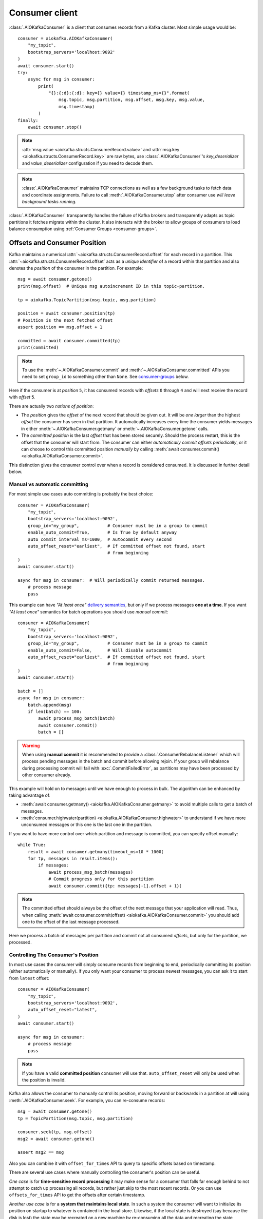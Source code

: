 .. _kafka-python: https://github.com/dpkp/kafka-python

.. _consumer-usage:

Consumer client
===============

.. _delivery semantics: https://kafka.apache.org/documentation/#semantics

:class:`.AIOKafkaConsumer` is a client that consumes records
from a Kafka cluster. Most simple usage would be::

    consumer = aiokafka.AIOKafkaConsumer(
        "my_topic",
        bootstrap_servers='localhost:9092'
    )
    await consumer.start()
    try:
        async for msg in consumer:
            print(
                "{}:{:d}:{:d}: key={} value={} timestamp_ms={}".format(
                    msg.topic, msg.partition, msg.offset, msg.key, msg.value,
                    msg.timestamp)
            )
    finally:
        await consumer.stop()

.. note:: :attr:`msg.value <aiokafka.structs.ConsumerRecord.value>` and
  :attr:`msg.key <aiokafka.structs.ConsumerRecord.key>` are raw bytes, use
  :class:`.AIOKafkaConsumer`'s `key_deserializer` and `value_deserializer`
  configuration if you need to decode them.

.. note:: :class:`.AIOKafkaConsumer` maintains TCP connections as well as a few
   background tasks to fetch data and coordinate assignments. Failure to call
   :meth:`.AIOKafkaConsumer.stop` after consumer use *will leave background
   tasks running*.

:class:`.AIOKafkaConsumer` transparently handles the failure of Kafka brokers and
transparently adapts as topic partitions it fetches migrate within the
cluster. It also interacts with the broker to allow groups of consumers to load
balance consumption using :ref:`Consumer Groups <consumer-groups>`.


.. _offset_and_position:

Offsets and Consumer Position
-----------------------------

Kafka maintains a numerical :attr:`~aiokafka.structs.ConsumerRecord.offset` for
each record in a partition. This :attr:`~aiokafka.structs.ConsumerRecord.offset`
acts as a *unique identifier* of a record within that partition and also denotes
the *position* of the consumer in the partition. For example::

    msg = await consumer.getone()
    print(msg.offset)  # Unique msg autoincrement ID in this topic-partition.

    tp = aiokafka.TopicPartition(msg.topic, msg.partition)

    position = await consumer.position(tp)
    # Position is the next fetched offset
    assert position == msg.offset + 1

    committed = await consumer.committed(tp)
    print(committed)

.. note::
   To use the :meth:`~.AIOKafkaConsumer.commit` and
   :meth:`~.AIOKafkaConsumer.committed` APIs you need to set ``group_id`` to
   something other than ``None``. See `consumer-groups`_ below.

Here if the consumer is at *position* ``5``, it has consumed records with
*offsets* ``0`` through ``4`` and will next receive the record with
*offset* ``5``.

There are actually two *notions of position*:

* The *position* gives the `offset` of the next record that should be given
  out. It will be *one larger* than the highest `offset` the consumer
  has seen in that partition. It automatically increases every time the
  consumer yields messages in either :meth:`~.AIOKafkaConsumer.getmany` or
  :meth:`~.AIOKafkaConsumer.getone` calls.

* The *committed position* is the last `offset` that has been stored securely.
  Should the process restart, this is the offset that the consumer will start
  from. The consumer can either *automatically commit offsets periodically*,
  or it can choose to control this committed position *manually* by calling
  :meth:`await consumer.commit() <aiokafka.AIOKafkaConsumer.commit>`.

This distinction gives the consumer control over when a record is considered
consumed. It is discussed in further detail below.


Manual vs automatic committing
^^^^^^^^^^^^^^^^^^^^^^^^^^^^^^

For most simple use cases auto committing is probably the best choice::

    consumer = AIOKafkaConsumer(
        "my_topic",
        bootstrap_servers='localhost:9092',
        group_id="my_group",           # Consumer must be in a group to commit
        enable_auto_commit=True,       # Is True by default anyway
        auto_commit_interval_ms=1000,  # Autocommit every second
        auto_offset_reset="earliest",  # If committed offset not found, start
                                       # from beginning
    )
    await consumer.start()

    async for msg in consumer:  # Will periodically commit returned messages.
        # process message
        pass

This example can have *"At least once"* `delivery semantics`_, but only if we
process messages **one at a time**. If you want *"At least once"* semantics for
batch operations you should use *manual commit*::

    consumer = AIOKafkaConsumer(
        "my_topic",
        bootstrap_servers='localhost:9092',
        group_id="my_group",           # Consumer must be in a group to commit
        enable_auto_commit=False,      # Will disable autocommit
        auto_offset_reset="earliest",  # If committed offset not found, start
                                       # from beginning
    )
    await consumer.start()

    batch = []
    async for msg in consumer:
        batch.append(msg)
        if len(batch) == 100:
            await process_msg_batch(batch)
            await consumer.commit()
            batch = []

.. warning:: When using **manual commit** it is recommended to provide a
  :class:`.ConsumerRebalanceListener` which will
  process pending messages in the batch and commit before allowing rejoin.
  If your group will rebalance during processing commit will fail with
  :exc:`.CommitFailedError`, as partitions may have been processed by other
  consumer already.

This example will hold on to messages until we have enough to process in
bulk. The algorithm can be enhanced by taking advantage of:

* :meth:`await consumer.getmany() <aiokafka.AIOKafkaConsumer.getmany>` to
  avoid multiple calls to get a batch of messages.
* :meth:`consumer.highwater(partition)
  <aiokafka.AIOKafkaConsumer.highwater>` to understand if we have more
  unconsumed messages or this one is the last one in the partition.

If you want to have more control over which partition and message is
committed, you can specify offset manually::

    while True:
        result = await consumer.getmany(timeout_ms=10 * 1000)
        for tp, messages in result.items():
            if messages:
                await process_msg_batch(messages)
                # Commit progress only for this partition
                await consumer.commit({tp: messages[-1].offset + 1})

.. note:: The committed offset should always be the offset of the next message
   that your application will read. Thus, when calling :meth:`await
   consumer.commit(offset) <aiokafka.AIOKafkaConsumer.commit>` you should add
   one to the offset of the last message processed.

Here we process a batch of messages per partition and commit not all consumed
*offsets*, but only for the partition, we processed.


Controlling The Consumer's Position
^^^^^^^^^^^^^^^^^^^^^^^^^^^^^^^^^^^

In most use cases the consumer will simply consume records from beginning to
end, periodically committing its position (either automatically or manually).
If you only want your consumer to process newest messages, you can ask it to
start from ``latest`` offset::

    consumer = AIOKafkaConsumer(
        "my_topic",
        bootstrap_servers='localhost:9092',
        auto_offset_reset="latest",
    )
    await consumer.start()

    async for msg in consumer:
        # process message
        pass

.. note:: If you have a valid **committed position** consumer will use that.
  ``auto_offset_reset`` will only be used when the position is invalid.

Kafka also allows the consumer to manually control its position, moving
forward or backwards in a partition at will using :meth:`.AIOKafkaConsumer.seek`.
For example, you can re-consume records::

    msg = await consumer.getone()
    tp = TopicPartition(msg.topic, msg.partition)

    consumer.seek(tp, msg.offset)
    msg2 = await consumer.getone()

    assert msg2 == msg

Also you can combine it with ``offset_for_times`` API to query to specific
offsets based on timestamp.

There are several use cases where manually controlling the consumer's position
can be useful.

*One case* is for **time-sensitive record processing** it may make sense for a
consumer that falls far enough behind to not attempt to catch up processing all
records, but rather just skip to the most recent records. Or you can use
``offsets_for_times`` API to get the offsets after certain timestamp.

*Another use case* is for a **system that maintains local state**. In such a
system the consumer will want to initialize its position on startup to
whatever is contained in the local store. Likewise, if the local state is
destroyed (say because the disk is lost) the state may be recreated on a new
machine by re-consuming all the data and recreating the state (assuming that
Kafka is retaining sufficient history).

See also related configuration params and API docs:

* `auto_offset_reset` config option to set behaviour in case the position
  is either undefined or incorrect.
* :meth:`~aiokafka.AIOKafkaConsumer.seek`,
  :meth:`~aiokafka.AIOKafkaConsumer.seek_to_beginning`,
  :meth:`~aiokafka.AIOKafkaConsumer.seek_to_end`
  API's to force position change on partition('s).
* :meth:`~aiokafka.AIOKafkaConsumer.offsets_for_times`,
  :meth:`~aiokafka.AIOKafkaConsumer.beginning_offsets`,
  :meth:`~aiokafka.AIOKafkaConsumer.end_offsets`
  API's to query offsets for partitions even if they are not assigned to
  this consumer.


Storing Offsets Outside Kafka
^^^^^^^^^^^^^^^^^^^^^^^^^^^^^

Storing *offsets* in Kafka is optional, you can store offsets in another place
and use :meth:`~.AIOKafkaConsumer.seek` API to start from saved position. The primary use
case for this is allowing the application to store both the offset and the
results of the consumption in the same system in a way that both the results
and offsets are stored atomically. For example, if we save aggregated by `key`
counts in Redis::

    import json
    from collections import Counter

    redis = await aioredis.create_redis(("localhost", 6379))
    REDIS_HASH_KEY = "aggregated_count:my_topic:0"

    tp = TopicPartition("my_topic", 0)
    consumer = AIOKafkaConsumer(
        bootstrap_servers='localhost:9092',
        enable_auto_commit=False,
    )
    await consumer.start()
    consumer.assign([tp])

    # Load initial state of aggregation and last processed offset
    offset = -1
    counts = Counter()
    initial_counts = await redis.hgetall(REDIS_HASH_KEY, encoding="utf-8")
    for key, state in initial_counts.items():
        state = json.loads(state)
        offset = max([offset, state['offset']])
        counts[key] = state['count']

    # Same as with manual commit, you need to fetch next message, so +1
    consumer.seek(tp, offset + 1)

    async for msg in consumer:
        key = msg.key.decode("utf-8")
        counts[key] += 1
        value = json.dumps({
            "count": counts[key],
            "offset": msg.offset
        })
        await redis.hset(REDIS_HASH_KEY, key, value)

So to save results outside of Kafka you need to:

* Configure: ``enable.auto.commit=false``
* Use the offset provided with each :class:`~.structs.ConsumerRecord` to save
  your position
* On restart or rebalance restore the position of the consumer using
  :meth:`~.AIOKafkaConsumer.seek`

This is not always possible, but when it is it will make the consumption fully
atomic and give *exactly once* semantics that are stronger than the default
*at-least once* semantics you get with Kafka's offset commit functionality.

This type of usage is simplest when the partition assignment is also done
manually (like we did above). If the partition assignment is done automatically
special care is needed to handle the case where partition assignments change.
See :ref:`Local state and storing offsets outside of Kafka <local_state_consumer_example>`
example for more details.

.. _consumer-groups:

Consumer Groups and Topic Subscriptions
---------------------------------------

Kafka uses the concept of **Consumer Groups** to allow a pool of processes to
divide the work of consuming and processing records. These processes can either
be running on the same machine or they can be distributed over many machines to
provide scalability and fault tolerance for processing.

All :class:`.AIOKafkaConsumer` instances sharing the same ``group_id`` will be part of the
same **Consumer Group**::

    # Process 1
    consumer = AIOKafkaConsumer(
        "my_topic", bootstrap_servers='localhost:9092',
        group_id="MyGreatConsumerGroup"  # This will enable Consumer Groups
    )
    await consumer.start()
    async for msg in consumer:
        print("Process %s consumed msg from partition %s" % (
              os.getpid(), msg.partition))

    # Process 2
    consumer2 = AIOKafkaConsumer(
        "my_topic", bootstrap_servers='localhost:9092',
        group_id="MyGreatConsumerGroup"  # This will enable Consumer Groups
    )
    await consumer2.start()
    async for msg in consumer2:
        print("Process %s consumed msg from partition %s" % (
              os.getpid(), msg.partition))


Each consumer in a group can dynamically set the list of topics it wants to
subscribe to through :meth:`~.AIOKafkaConsumer.subscribe` call. Kafka will deliver each
message in the subscribed topics to only one of the processes in each consumer
group. This is achieved by balancing the *partitions* between all members in
the consumer group so that **each partition is assigned to exactly one
consumer** in the group. So if there is a topic with *four* partitions and a
consumer group with *two* processes, each process would consume from *two*
partitions.

Membership in a consumer group is maintained dynamically: if a process fails,
the partitions assigned to it *will be reassigned to other consumers* in the
same group. Similarly, if a new consumer joins the group, partitions will be
*moved from existing consumers to the new one*. This is known as **rebalancing
the group**.

.. note:: Conceptually you can think of a **Consumer Group** as being a *single
   logical subscriber* that happens to be made up of multiple processes.

In addition, when group reassignment happens automatically, consumers can be
notified through a :class:`.ConsumerRebalanceListener`, which allows them to finish
necessary application-level logic such as state cleanup, manual offset commits,
etc. See :meth:`~aiokafka.AIOKafkaConsumer.subscribe` docs for more details.


.. warning:: Be careful with :class:`.ConsumerRebalanceListener` to avoid
   deadlocks.  The Consumer will await the defined handlers and will block
   subsequent calls to :meth:`~aiokafka.AIOKafkaConsumer.getmany` and
   :meth:`~aiokafka.AIOKafkaConsumer.getone`. For example this code will
   deadlock::

     lock = asyncio.Lock()
     consumer = AIOKafkaConsumer(...)

     class MyRebalancer(aiokafka.ConsumerRebalanceListener):

         async def on_partitions_revoked(self, revoked):
             async with lock:
                 pass

         async def on_partitions_assigned(self, assigned):
             pass

     async def main():
         consumer.subscribe("topic", listener=MyRebalancer())
         while True:
             async with lock:
                 msgs = await consumer.getmany(timeout_ms=1000)
                 # process messages

   You need to put :meth:`consumer.getmany(timeout_ms=1000)
   <aiokafka.AIOKafkaConsumer.getmany>` call outside of the lock.

For more information on how **Consumer Groups** are organized see
`Official Kafka Docs <https://kafka.apache.org/documentation/#intro_consumers>`_.


Topic subscription by pattern
^^^^^^^^^^^^^^^^^^^^^^^^^^^^^

:class:`.AIOKafkaConsumer` performs periodic metadata refreshes in the background and will
notice when new partitions are added to one of the subscribed topics or when a
new topic matching a *subscribed regex* is created. For example::

    consumer = AIOKafkaConsumer(
        bootstrap_servers='localhost:9092',
        metadata_max_age_ms=30000,  # This controls the polling interval
    )
    await consumer.start()
    consumer.subscribe(pattern="^MyGreatTopic-.*$")

    async for msg in consumer:  # Will detect metadata changes
        print("Consumed msg %s %s %s" % (msg.topic, msg.partition, msg.value))

Here, the consumer will automatically detect new topics like ``MyGreatTopic-1``
or ``MyGreatTopic-2`` and start consuming them.

If you use `Consumer Groups <consumer-groups>`_ the group's *Leader* will trigger a
**group rebalance** when it notices metadata changes. It's because only the
*Leader* has full knowledge of which topics are assigned to the group.


Manual partition assignment
^^^^^^^^^^^^^^^^^^^^^^^^^^^

It is also possible for the consumer to manually assign specific partitions
using :meth:`assign([tp1, tp2]) <aiokafka.AIOKafkaConsumer.assign>`. In this
case, dynamic partition assignment and consumer group coordination will be
disabled. For example::

    consumer = AIOKafkaConsumer(
        bootstrap_servers='localhost:9092'
    )
    tp1 = TopicPartition("my_topic", 1)
    tp2 = TopicPartition("my_topic", 2)
    consumer.assign([tp1, tp2])

    async for msg in consumer:
        print("Consumed msg %s %s %s", msg.topic, msg.partition, msg.value)

``group_id`` can still be used for committing position, but be careful to
avoid **collisions** with multiple instances sharing the same group.

It is not possible to mix manual partition assignment
:meth:`~.AIOKafkaConsumer.assign` and topic subscription
:meth:`~.AIOKafkaConsumer.subscribe`. An attempt to do so will result in an
:exc:`.IllegalStateError`.


Consumption Flow Control
^^^^^^^^^^^^^^^^^^^^^^^^

By default Consumer will fetch from all partitions, effectively giving these
partitions the same priority. However in some cases, you would want for some
partitions to have higher priority (say they have more lag and you want to
catch up). For example::

    consumer = AIOKafkaConsumer("my_topic", ...)

    partitions = []  # Fetch all partitions on first request
    while True:
        msgs = await consumer.getmany(*partitions)
        # process messages
        await process_messages(msgs)

        # Prioritize partitions, that lag behind.
        partitions = []
        for partition in consumer.assignment():
            highwater = consumer.highwater(partition)
            position = await consumer.position(partition)
            position_lag = highwater - position
            timestamp = consumer.last_poll_timestamp(partition)
            time_lag = time.time() * 1000 - timestamp
            if position_lag > POSITION_THRESHOLD or time_lag > TIME_THRESHOLD:
                partitions.append(partition)

.. note:: This interface differs from :meth:`~.AIOKafkaConsumer.pause` /
   :meth:`~.AIOKafkaConsumer.resume` interface of `kafka-python`_ and Java
   clients.

Here we will consume all partitions if they do not lag behind, but if some
go above a certain *threshold*, we will consume them to catch up. This can
very well be used in a case where some consumer died and this consumer took
over its partitions, that are now lagging behind.

Some things to note about it:

* There may be a slight **pause in consumption** if you change the partitions
  you are fetching. This can happen when Consumer requests a fetch for
  partitions that have no data available. Consider setting a relatively low
  ``fetch_max_wait_ms`` to avoid this.
* The ``async for`` interface can not be used with explicit partition
  filtering, just use :meth:`~.AIOKafkaConsumer.getone` instead.


.. _transactional-consume:

Reading Transactional Messages
^^^^^^^^^^^^^^^^^^^^^^^^^^^^^^

Transactions were introduced in Kafka 0.11.0 wherein applications can write to
multiple topics and partitions atomically. In order for this to work, consumers
reading from these partitions should be configured to only read committed data.
This can be achieved by by setting the ``isolation_level=read_committed`` in
the consumer's configuration::

    consumer = aiokafka.AIOKafkaConsumer(
        "my_topic",
        bootstrap_servers='localhost:9092',
        isolation_level="read_committed"
    )
    await consumer.start()
    async for msg in consumer:  # Only read committed tranasctions
        pass

In `read_committed` mode, the consumer will read only those transactional
messages which have been successfully committed. It will continue to read
non-transactional messages as before. There is no client-side buffering in
`read_committed` mode. Instead, the end offset of a partition for a
`read_committed` consumer would be the offset of the first message in the
partition belonging to an open transaction. This offset is known as the
**Last Stable Offset** (LSO).

A `read_committed` consumer will only read up to the LSO and filter out any
transactional messages which have been aborted. The LSO also affects the
behavior of :meth:`~.AIOKafkaConsumer.seek_to_end` and
:meth:`~.AIOKafkaConsumer.end_offsets` for `read_committed` consumers, details
of which are in each method's documentation. Finally,
:meth:`~.AIOKafkaConsumer.last_stable_offset` API was added similarly to
:meth:`~.AIOKafkaConsumer.highwater` API to query the lSO on a currently
assigned transaction::

    async for msg in consumer:  # Only read committed tranasctions
        tp = TopicPartition(msg.topic, msg.partition)
        lso = consumer.last_stable_offset(tp)
        lag = lso - msg.offset
        print(f"Consumer is behind by {lag} messages")

        end_offsets = await consumer.end_offsets([tp])
        assert end_offsets[tp] == lso

    await consumer.seek_to_end(tp)
    position = await consumer.position(tp)

Partitions with transactional messages will include commit or abort markers
which indicate the result of a transaction. There markers are not returned to
applications, yet have an offset in the log. As a result, applications reading
from topics with transactional messages will see gaps in the consumed offsets.
These missing messages would be the transaction markers, and they are filtered
out for consumers in both isolation levels. Additionally, applications using
`read_committed` consumers may also see gaps due to aborted transactions, since
those messages would not be returned by the consumer and yet would have valid
offsets.


Detecting Consumer Failures
---------------------------

People who worked with `kafka-python`_ or Java Client probably know that
the :meth:`~kafka.KafkaConsumer.poll` API is designed to ensure liveness of a
`Consumer Groups <consumer-groups>`_.
In other words, Consumer will only be considered alive if it consumes messages.
It's not the same for **aiokafka**, for more details read
:ref:`Difference between aiokafka and kafka-python <kafka_python_difference>`.

**aiokafka** will join the group on :meth:`~.AIOKafkaConsumer.start`
and will send heartbeats in the background, keeping the group alive, same as
Java Client.  But in the case of a rebalance it will also done in the
background.

Offset commits in autocommit mode is done strictly by time in the background
(in Java client autocommit will not be done if you don't call
:meth:`~kafka.KafkaConsumer.poll` another time).
